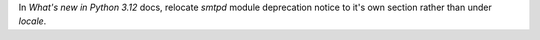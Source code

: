 In `What's new in Python 3.12` docs, relocate `smtpd` module deprecation notice to it's own section rather than under `locale`.

